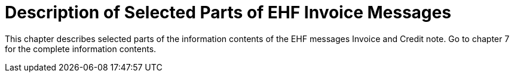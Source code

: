 = Description of Selected Parts of EHF Invoice Messages

This chapter describes selected parts of the information contents of the EHF messages Invoice and Credit note. Go to chapter 7 for the complete information contents.
